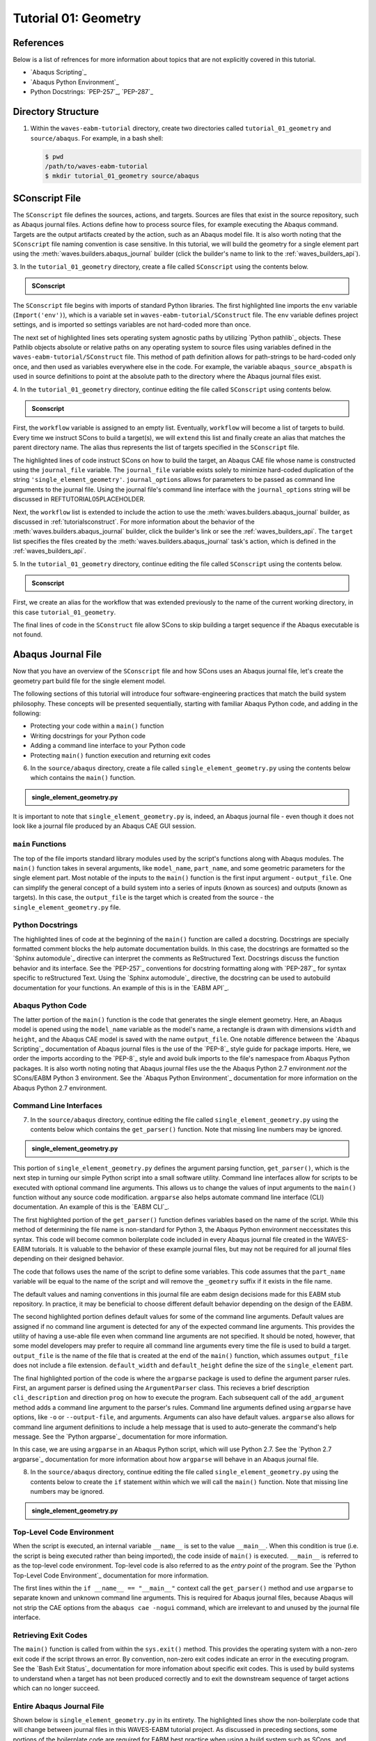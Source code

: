 .. _tutorialgeometrywaves:

#####################
Tutorial 01: Geometry
#####################


**********
References
**********

Below is a list of refrences for more information about topics that are not explicitly 
covered in this tutorial.

* `Abaqus Scripting`_
* `Abaqus Python Environment`_
* Python Docstrings: `PEP-257`_, `PEP-287`_


*******************
Directory Structure
*******************

1. Within the ``waves-eabm-tutorial`` directory, create two directories called 
   ``tutorial_01_geometry`` and ``source/abaqus``. For example, in a bash shell:
   
   .. code-block::
       
       $ pwd
       /path/to/waves-eabm-tutorial
       $ mkdir tutorial_01_geometry source/abaqus

       
***************
SConscript File
***************

The ``SConscript`` file defines the sources, actions, and targets. Sources are 
files that exist in the source repository, such as Abaqus journal files. Actions define 
how to process source files, for example executing the Abaqus command. Targets are the 
output artifacts created by the action, such as an Abaqus model file. It is also worth 
noting that the ``SConscript`` file naming convention is case sensitive.
In this tutorial, we will build the geometry for a single element part using the 
:meth:`waves.builders.abaqus_journal` builder (click the builder's name to link to the 
:ref:`waves_builders_api`).

3. In the ``tutorial_01_geometry`` directory, create a file called ``SConscript`` using 
the contents below.

.. admonition:: SConscript
   
    .. literalinclude:: tutorial_01_geometry_SConscript
        :language: Python
        :lineno-match:
        :end-before: marker-1
        :emphasize-lines: 6, 9-11

The ``SConscript`` file begins with imports of standard Python libraries. The first 
highlighted line imports the ``env`` variable (``Import('env')``), which is a variable set 
in ``waves-eabm-tutorial/SConstruct`` file. The ``env`` variable defines project settings, 
and is imported so settings variables are not hard-coded more than once.

The next set of highlighted lines sets operating system agnostic paths by utilizing 
`Python pathlib`_ objects. These Pathlib objects absolute or relative paths on any 
operating system to source files using variables defined in the 
``waves-eabm-tutorial/SConstruct`` file. This method of path definition allows for 
path-strings to be hard-coded only once, and then used as variables everywhere else in 
the code. For example, the variable ``abaqus_source_abspath`` is used in source 
definitions to point at the absolute path to the directory where the Abaqus journal files 
exist.

4. In the ``tutorial_01_geometry`` directory, continue editing the file called 
``SConscript`` using contents below.

.. admonition:: Sconscript

     .. literalinclude:: tutorial_01_geometry_SConscript
         :language: Python
         :lineno-match:
         :start-after: marker-1
         :end-before: marker-2
         :emphasize-lines: 5-10

First, the ``workflow`` variable is assigned to an empty list. Eventually, ``workflow`` 
will become a list of targets to build. Every time we instruct SCons to build a target(s), 
we will ``extend`` this list and finally create an alias that matches the parent 
directory name. The alias thus represents the list of targets specified in the 
``SConscript`` file.

The highlighted lines of code instruct SCons on how to build the target, an Abaqus CAE 
file whose name is constructed using the ``journal_file`` variable. The ``journal_file`` 
variable exists solely to minimize hard-coded duplication of the string 
``'single_element_geometry'``. ``journal_options`` allows for parameters to be passed as 
command line arguments to the journal file. Using the journal file's command line 
interface with the ``journal_options`` string will be discussed in 
REFTUTORIAL05PLACEHOLDER.

Next, the ``workflow`` list is extended to include the action to use the 
:meth:`waves.builders.abaqus_journal` builder, as discussed in :ref:`tutorialsconstruct`. 
For more information about the behavior of the 
:meth:`waves.builders.abaqus_journal` builder, click the builder's link or see the 
:ref:`waves_builders_api`. The ``target`` list specifies the files created by the 
:meth:`waves.builders.abaqus_journal` task's action, which is defined in the 
:ref:`waves_builders_api`.

5. In the ``tutorial_01_geometry`` directory, continue editing the file called 
``SConscript`` using the contents below.

.. admonition:: Sconscript

     .. literalinclude:: tutorial_01_geometry_SConscript
         :language: Python
         :lineno-match:
         :start-after: marker-2

First, we create an alias for the workflow that was extended previously to the name 
of the current working directory, in this case ``tutorial_01_geometry``.

The final lines of code in the ``SConstruct`` file allow SCons to skip building a target 
sequence if the Abaqus executable is not found.


*******************
Abaqus Journal File
*******************

Now that you have an overview of the ``SConscript`` file and how SCons uses an Abaqus journal 
file, let's create the geometry part build file for the single element model.

The following sections of this tutorial will introduce four software-engineering practices 
that match the build system philosophy. These concepts will be presented sequentially, 
starting with familiar Abaqus Python code, and adding in the following:

* Protecting your code within a ``main()`` function
* Writing docstrings for your Python code
* Adding a command line interface to your Python code
* Protecting ``main()`` function execution and returning exit codes

6. In the ``source/abaqus`` directory, create a file called ``single_element_geometry.py``
   using the contents below which contains the ``main()`` function.

.. admonition:: single_element_geometry.py
   
    .. literalinclude:: abaqus_single_element_geometry.py
        :language: Python
        :lineno-match:
        :end-before: marker-1
        :emphasize-lines: 10-21

It is important to note that ``single_element_geometry.py`` is, indeed, an Abaqus journal 
file - even though it does not look like a journal file produced by an Abaqus CAE GUI 
session.

``main`` Functions
==================

The top of the file imports standard library modules used by the script's functions along 
with Abaqus modules. The ``main()`` function takes in several arguments, like  
``model_name``, ``part_name``, and some geometric parameters for the single element 
part. Most notable of the inputs to the ``main()`` function is the first input argument - 
``output_file``. One can simplify the general concept of a build system into a series of 
inputs (known as sources) and outputs (known as targets). In this case, the 
``output_file`` is the target which is created from the source - the 
``single_element_geometry.py`` file.

Python Docstrings
=================

The highlighted lines of code at the beginning of the ``main()`` function are called a docstring. 
Docstrings are specially formatted comment blocks the help automate documentation builds. 
In this case, the docstrings are formatted so the `Sphinx automodule`_ directive can 
interpret the comments as ReStructured Text. Docstrings discuss the function behavior and 
its interface. See the `PEP-257`_ conventions for docstring formatting along with 
`PEP-287`_ for syntax specific to reStructured Text. Using the `Sphinx automodule`_ 
directive, the docstring can be used to autobuild documentation for your functions. An 
example of this is in the `EABM API`_.

Abaqus Python Code
==================

The latter portion of the ``main()`` function is the code that generates the single 
element geometry. Here, an Abaqus model is opened using the ``model_name`` variable as 
the model's name, a rectangle is drawn with dimensions ``width`` and ``height``, and the 
Abaqus CAE model is saved with the name ``output_file``. One notable difference between 
the `Abaqus Scripting`_ documentation of Abaqus journal files is the use of the 
`PEP-8`_ style guide for package imports. Here, we order the imports according to the 
`PEP-8`_ style and avoid bulk imports to the file's namespace from Abaqus Python 
packages. It is also worth noting noting that Abaqus journal files use the the Abaqus 
Python 2.7 environment *not* the SCons/EABM Python 3 environment. See the 
`Abaqus Python Environment`_ documentation for more information on the 
Abaqus Python 2.7 environment.

.. TODO link to abaqus scripting documentation, specifically mention python 2.7

Command Line Interfaces
=======================

7. In the ``source/abaqus`` directory, continue editing the file called ``single_element_geometry.py``
   using the contents below which contains the ``get_parser()`` function. Note that 
   missing line numbers may be ignored.

.. admonition:: single_element_geometry.py

    .. literalinclude:: abaqus_single_element_geometry.py
        :language: Python
        :lineno-match:
        :start-after: marker-1
        :end-before: marker-2
        :emphasize-lines: 3-5, 12-14, 16-30

This portion of ``single_element_geometry.py`` defines the argument parsing function, 
``get_parser()``, which is the next step in turning our simple Python script into a 
small software utility. Command line interfaces allow for scripts to be executed 
with optional command line arguments. This allows us to change the values of input 
arguments to the ``main()`` function without any source code modification. 
``argparse`` also helps automate command line interface (CLI) documentation. An example of 
this is the `EABM CLI`_.

The first highlighted portion of the ``get_parser()`` function defines variables based on 
the name of the script. While this method of determining the file name is non-standard 
for Python 3, the Abaqus Python environment neccessitates this syntax. This code will 
become common boilerplate code included in every Abaqus journal file created in the 
WAVES-EABM tutorials. It is valuable to the behavior of these example journal files, but 
may not be required for all journal files depending on their designed behavior.

The code that follows uses the name of the script to define some variables. This code 
assumes that the ``part_name`` variable will be equal to the name of the script and will 
remove the ``_geometry`` suffix if it exists in the file name.

The default values and naming conventions in this journal file are eabm design decisions 
made for this EABM stub repository. In practice, it may be beneficial to choose different 
default behavior depending on the design of the EABM.

The second highlighted portion defines default values for some of the command 
line arguments. Default values are assigned if no command line argument is detected for any of 
the expected command line arguments. This provides the utility of having a use-able file 
even when command line arguments are not specified. It should be noted, however, that 
some model developers may prefer to require all command line arguments every time the 
file is used to build a target. ``output_file`` is the name of the file that is created 
at the end of the ``main()`` function, which assumes ``output_file`` does not include a 
file extension. ``default_width`` and ``default_height`` define the size of the 
``single_element`` part.

The final highlighted portion of the code is where the ``argparse`` package is used to 
define the argument parser rules. First, an argument parser is defined using the 
``ArgumentParser`` class. This recieves a brief description ``cli_description`` and 
direction ``prog`` on how to execute the program. Each subsequent call of the 
``add_argument`` method adds a command line argument to the parser's rules. Command line 
arguments defined using ``argparse`` have options, like ``-o`` or ``--output-file``, and 
arguments. Arguments can also have default values. ``argparse`` also allows for command 
line argument definitions to include a help message that is used to auto-generate the 
command's help message. See the `Python argparse`_ documentation for more information.

In this case, we are using ``argparse`` in an Abaqus Python script, which will use Python 
2.7. See the `Python 2.7 argparse`_ documentation for more information about how 
``argparse`` will behave in an Abaqus journal file.

8. In the ``source/abaqus`` directory, continue editing the file called ``single_element_geometry.py``
   using the contents below to create the ``if`` statement within which we will call the 
   ``main()`` function. Note that missing line numbers may be ignored.

.. admonition:: single_element_geometry.py

    .. literalinclude:: abaqus_single_element_geometry.py
        :language: Python
        :lineno-match:
        :start-after: marker-2

Top-Level Code Environment
==========================

When the script is executed, an internal variable ``__name__`` is set to the value 
``__main__``. When this condition is true (i.e. the script is being executed rather than 
being imported), the code inside of ``main()`` is executed. ``__main__`` is referred to as 
the top-level code environment. Top-level code is also referred to as the *entry point* 
of the program. See the `Python Top-Level Code Environment`_ documentation for more 
information.

The first lines within the ``if __name__ == "__main__"`` context call the 
``get_parser()`` method and use ``argparse`` to separate known and unknown command line 
arguments. This is required for Abaqus journal files, because Abaqus will not strip the 
CAE options from the ``abaqus cae -nogui`` command, which are irrelevant to and unused by 
the journal file interface.

Retrieving Exit Codes
=====================

The ``main()`` function is called from within the ``sys.exit()`` method. This provides 
the operating system with a non-zero exit code if the script throws an error. By 
convention, non-zero exit codes indicate an error in the executing program. See the `Bash 
Exit Status`_ documentation for more infomation about specific exit codes. This is used 
by build systems to understand when a target has not been produced correctly and to exit the 
downstream sequence of target actions which can no longer succeed.

Entire Abaqus Journal File
==========================

Shown below is ``single_element_geometry.py`` in its entirety. The highlighted lines show 
the non-boilerplate code that will change between journal files in this WAVES-EABM 
tutorial project. As discussed in preceding sections, some portions of the boilerplate 
code are required for EABM best practice when using a build system such as SCons_ and 
other sections are boilerplate code that matches naming conventions used by the tutorials, 
but that may change in production EABMs.

.. admonition:: single_element_geometry.py

     .. literalinclude:: abaqus_single_element_geometry.py
         :language: Python
         :linenos:
         :emphasize-lines: 9-21, 25-36, 52, 55-58, 61, 64-74, 83-87


***************
SConstruct File
***************

In :ref:`tutorialsconstruct`, we created the ``SConstruct`` file. For convenicne, we will add a 
collector alias matching the tutorial direcotyr name in the SContruct file. This 
collector alias will point to the list of targets to build specified in the 
``waves-eabm-tutorial/tutorial_01_geometry/SConscript`` file.

2. Modify the ``waves-eabm-tutorial/SConstruct file`` by adding the 
   ``tutorial_01_geometry`` collector alias to the ``eabm_simulation_directories`` list.
   The ``diff`` output below shows the difference between the ``SConstruct`` file created 
   in :ref:`tutorialsconstruct` and what the new ``SConstruct`` file will be.

   .. admonition:: waves-eabm-tutorial/SConstruct diff
       
       .. literalinclude:: eabm_tutorial_01_geometry_SConstruct
          :language: Python
          :diff: eabm_tutorial_00_SConstruct


****************
Building targets
****************

Now that you've created the geometry part build file in your ``tutorial_01_geometry`` 
directory, this section will walk through building the ``tutorial_01_geometry`` targets 
using Scons.

9. To build the targets only for the ``tutorial_01_geometry``, execute the following 
   command: 

   .. code-block::
       
       $ pwd
       /path/to/waves-eabm-tutorial
       $ scons tutorial_01_geometry
       scons: Reading SConscript files ...
       Checking whether sphinx-build program 
       exists.../projects/aea_compute/aea-beta/bin/sphinx-build
       Checking whether abaqus program exists.../apps/abaqus/Commands/abaqus
       Checking whether cubit program exists.../apps/Cubit-15.8/cubit
       Checking whether abaqus_wrapper program exists...no
       Could not find 'abaqus_wrapper' in construction environment. Using WAVES internal 
       path.../projects/roppenheimer/waves/waves/bin/abaqus_wrapper
       scons: done reading SConscript files.
       scons: Building targets ...
       cd /projects/roppenheimer/waves/eabm/build/tutorial_01_geometry && 
       /apps/abaqus/Commands/abaqus -information environment > 
       single_element_geometry.abaqus_v6.env
       cd /projects/roppenheimer/waves/eabm/build/tutorial_01_geometry && 
       /apps/abaqus/Commands/abaqus cae -noGui 
       /projects/roppenheimer/waves/eabm/source/abaqus/single_element_geometry.py -- > 
       single_element_geometry.log 2>&1
       scons: done building targets.

The default build directory name is ``build`` and located in the same parent directory as 
the ``SConstruct`` file as described in :ref:`tutorialsconstruct`.    


************
Output Files
************

Explore the contents of the ``build`` directory using the ``tree`` command against the 
``build`` directory, as shown below. Note that the directory structure of the build 
directory *exactly* matches the directory structure of the location where the 
project-level ``SConstruct`` and ``SConscript`` files exist. This behavior will allow us 
to define multiple simulations in our modsim repository (EABM) with build result 
separation if more than one simulation is built at the same time. 
REFTUTORIAL02PLACEHOLDER will demonstrate the importance of this behavior more clearly.

.. code-block:: bash
    
    $ pwd
    /path/to/waves-eabm-tutorial
    $ tree build
    build/
    └── tutorial_01_geometry
        ├── abaqus.rpy        
        ├── single_element_geometry.abaqus_v6.env
        ├── single_element_geometry.cae
        ├── single_element_geometry.jnl
        └── single_element_geometry.log

    1 directory, 5 files

Inside the build directory are two sub-directories. First is a default ``docs`` directory 
that is specified to be built in the ``waves-eabm-tutorial/SConstruct`` file. Second is 
the directory pertaining to the specific target that was specified to be built. In this 
case, that is ``tutorial_01_geometry``. 

The ``tutorial_01_geomtry/`` directory should contain the following files:

* ``abaqus.rpy``, the replay file from the ``abaqus cae -nogui`` command
* ``single_element_geometry.abaqus_v6.env``, the environment file that allows for 
  reproduction of the Abaqus environment used to build the ``tutorial_01_geometry`` targets
* ``single_element_geomtry.cae``, an Abaqus CAE file that contains a model named 
  ``model_name`` within which is a part named ``part_name``.
* ``single_element_geometry.jnl`` and ``single_element_geometry.log``, the journal file 
  that records all of the commands executed by Abaqaus and the log file that will contain 
  any errors recorded by Abaqus.
